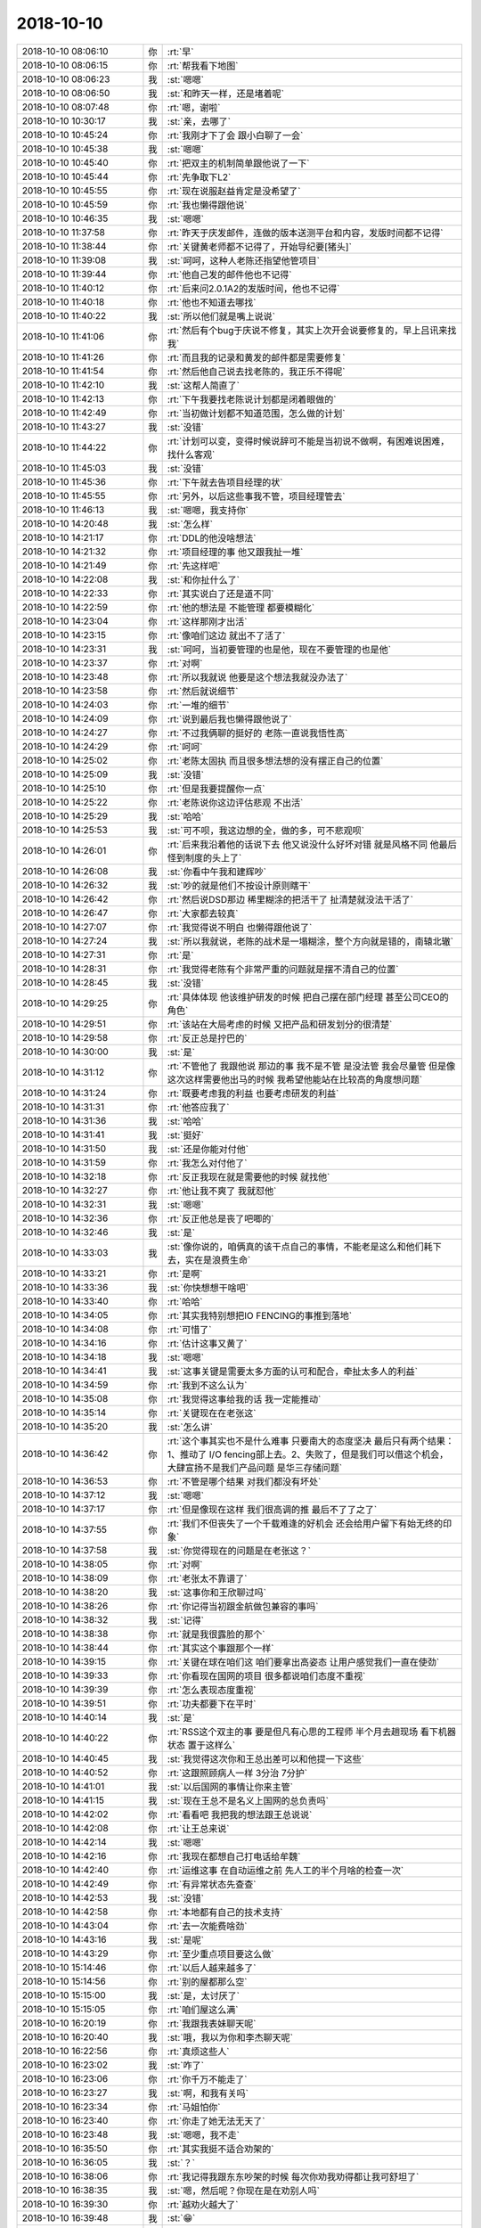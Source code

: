 2018-10-10
-------------

.. list-table::
   :widths: 25, 1, 60

   * - 2018-10-10 08:06:10
     - 你
     - :rt:`早`
   * - 2018-10-10 08:06:15
     - 你
     - :rt:`帮我看下地图`
   * - 2018-10-10 08:06:23
     - 我
     - :st:`嗯嗯`
   * - 2018-10-10 08:06:50
     - 我
     - :st:`和昨天一样，还是堵着呢`
   * - 2018-10-10 08:07:48
     - 你
     - :rt:`嗯，谢啦`
   * - 2018-10-10 10:30:17
     - 我
     - :st:`亲，去哪了`
   * - 2018-10-10 10:45:24
     - 你
     - :rt:`我刚才下了会 跟小白聊了一会`
   * - 2018-10-10 10:45:38
     - 我
     - :st:`嗯嗯`
   * - 2018-10-10 10:45:40
     - 你
     - :rt:`把双主的机制简单跟他说了一下`
   * - 2018-10-10 10:45:44
     - 你
     - :rt:`先争取下L2`
   * - 2018-10-10 10:45:55
     - 你
     - :rt:`现在说服赵益肯定是没希望了`
   * - 2018-10-10 10:45:59
     - 你
     - :rt:`我也懒得跟他说`
   * - 2018-10-10 10:46:35
     - 我
     - :st:`嗯嗯`
   * - 2018-10-10 11:37:58
     - 你
     - :rt:`昨天于庆发邮件，连做的版本送测平台和内容，发版时间都不记得`
   * - 2018-10-10 11:38:44
     - 你
     - :rt:`关键黄老师都不记得了，开始导纪要[猪头]`
   * - 2018-10-10 11:39:08
     - 我
     - :st:`呵呵，这种人老陈还指望他管项目`
   * - 2018-10-10 11:39:44
     - 你
     - :rt:`他自己发的邮件他也不记得`
   * - 2018-10-10 11:40:12
     - 你
     - :rt:`后来问2.0.1A2的发版时间，他也不记得`
   * - 2018-10-10 11:40:18
     - 你
     - :rt:`他也不知道去哪找`
   * - 2018-10-10 11:40:22
     - 我
     - :st:`所以他们就是嘴上说说`
   * - 2018-10-10 11:41:06
     - 你
     - :rt:`然后有个bug于庆说不修复，其实上次开会说要修复的，早上吕讯来找我`
   * - 2018-10-10 11:41:26
     - 你
     - :rt:`而且我的记录和黄发的邮件都是需要修复`
   * - 2018-10-10 11:41:54
     - 你
     - :rt:`然后他自己说去找老陈的，我正乐不得呢`
   * - 2018-10-10 11:42:10
     - 我
     - :st:`这帮人简直了`
   * - 2018-10-10 11:42:13
     - 你
     - :rt:`下午我要找老陈说计划都是闭着眼做的`
   * - 2018-10-10 11:42:49
     - 你
     - :rt:`当初做计划都不知道范围，怎么做的计划`
   * - 2018-10-10 11:43:27
     - 我
     - :st:`没错`
   * - 2018-10-10 11:44:22
     - 你
     - :rt:`计划可以变，变得时候说辞可不能是当初说不做啊，有困难说困难，找什么客观`
   * - 2018-10-10 11:45:03
     - 我
     - :st:`没错`
   * - 2018-10-10 11:45:36
     - 你
     - :rt:`下午就去告项目经理的状`
   * - 2018-10-10 11:45:55
     - 你
     - :rt:`另外，以后这些事我不管，项目经理管去`
   * - 2018-10-10 11:46:13
     - 我
     - :st:`嗯嗯，我支持你`
   * - 2018-10-10 14:20:48
     - 我
     - :st:`怎么样`
   * - 2018-10-10 14:21:17
     - 你
     - :rt:`DDL的他没啥想法`
   * - 2018-10-10 14:21:32
     - 你
     - :rt:`项目经理的事 他又跟我扯一堆`
   * - 2018-10-10 14:21:49
     - 你
     - :rt:`先这样吧`
   * - 2018-10-10 14:22:08
     - 我
     - :st:`和你扯什么了`
   * - 2018-10-10 14:22:33
     - 你
     - :rt:`其实说白了还是道不同`
   * - 2018-10-10 14:22:59
     - 你
     - :rt:`他的想法是 不能管理 都要模糊化`
   * - 2018-10-10 14:23:04
     - 你
     - :rt:`这样那刚才出活`
   * - 2018-10-10 14:23:15
     - 你
     - :rt:`像咱们这边 就出不了活了`
   * - 2018-10-10 14:23:31
     - 我
     - :st:`呵呵，当初要管理的也是他，现在不要管理的也是他`
   * - 2018-10-10 14:23:37
     - 你
     - :rt:`对啊`
   * - 2018-10-10 14:23:48
     - 你
     - :rt:`所以我就说 他要是这个想法我就没办法了`
   * - 2018-10-10 14:23:58
     - 你
     - :rt:`然后就说细节`
   * - 2018-10-10 14:24:03
     - 你
     - :rt:`一堆的细节`
   * - 2018-10-10 14:24:09
     - 你
     - :rt:`说到最后我也懒得跟他说了`
   * - 2018-10-10 14:24:27
     - 你
     - :rt:`不过我俩聊的挺好的 老陈一直说我悟性高`
   * - 2018-10-10 14:24:29
     - 你
     - :rt:`呵呵`
   * - 2018-10-10 14:25:02
     - 你
     - :rt:`老陈太固执 而且很多想法想的没有摆正自己的位置`
   * - 2018-10-10 14:25:09
     - 我
     - :st:`没错`
   * - 2018-10-10 14:25:10
     - 你
     - :rt:`但是我要提醒你一点`
   * - 2018-10-10 14:25:22
     - 你
     - :rt:`老陈说你这边评估悲观 不出活`
   * - 2018-10-10 14:25:29
     - 我
     - :st:`哈哈`
   * - 2018-10-10 14:25:53
     - 我
     - :st:`可不呗，我这边想的全，做的多，可不悲观呗`
   * - 2018-10-10 14:26:01
     - 你
     - :rt:`后来我沿着他的话说下去 他又说没什么好坏对错 就是风格不同 他最后怪到制度的头上了`
   * - 2018-10-10 14:26:08
     - 我
     - :st:`你看中午我和建辉吵`
   * - 2018-10-10 14:26:32
     - 我
     - :st:`吵的就是他们不按设计原则瞎干`
   * - 2018-10-10 14:26:42
     - 你
     - :rt:`然后说DSD那边 稀里糊涂的把活干了 扯清楚就没法干活了`
   * - 2018-10-10 14:26:47
     - 你
     - :rt:`大家都去较真`
   * - 2018-10-10 14:27:07
     - 你
     - :rt:`我觉得说不明白 也懒得跟他说了`
   * - 2018-10-10 14:27:24
     - 我
     - :st:`所以我就说，老陈的战术是一塌糊涂，整个方向就是错的，南辕北辙`
   * - 2018-10-10 14:27:31
     - 你
     - :rt:`是`
   * - 2018-10-10 14:28:31
     - 你
     - :rt:`我觉得老陈有个非常严重的问题就是摆不清自己的位置`
   * - 2018-10-10 14:28:45
     - 我
     - :st:`没错`
   * - 2018-10-10 14:29:25
     - 你
     - :rt:`具体体现 他该维护研发的时候 把自己摆在部门经理 甚至公司CEO的角色`
   * - 2018-10-10 14:29:51
     - 你
     - :rt:`该站在大局考虑的时候 又把产品和研发划分的很清楚`
   * - 2018-10-10 14:29:58
     - 你
     - :rt:`反正总是拧巴的`
   * - 2018-10-10 14:30:00
     - 我
     - :st:`是`
   * - 2018-10-10 14:31:12
     - 你
     - :rt:`不管他了 我跟他说 那边的事 我不是不管 是没法管 我会尽量管 但是像这次这样需要他出马的时候 我希望他能站在比较高的角度想问题`
   * - 2018-10-10 14:31:24
     - 你
     - :rt:`既要考虑我的利益 也要考虑研发的利益`
   * - 2018-10-10 14:31:31
     - 你
     - :rt:`他答应我了`
   * - 2018-10-10 14:31:36
     - 我
     - :st:`哈哈`
   * - 2018-10-10 14:31:41
     - 我
     - :st:`挺好`
   * - 2018-10-10 14:31:50
     - 我
     - :st:`还是你能对付他`
   * - 2018-10-10 14:31:59
     - 你
     - :rt:`我怎么对付他了`
   * - 2018-10-10 14:32:18
     - 你
     - :rt:`反正我现在就是需要他的时候 就找他`
   * - 2018-10-10 14:32:27
     - 你
     - :rt:`他让我不爽了 我就怼他`
   * - 2018-10-10 14:32:31
     - 我
     - :st:`嗯嗯`
   * - 2018-10-10 14:32:36
     - 你
     - :rt:`反正他总是丧了吧唧的`
   * - 2018-10-10 14:32:46
     - 我
     - :st:`是`
   * - 2018-10-10 14:33:03
     - 我
     - :st:`像你说的，咱俩真的该干点自己的事情，不能老是这么和他们耗下去，实在是浪费生命`
   * - 2018-10-10 14:33:21
     - 你
     - :rt:`是啊`
   * - 2018-10-10 14:33:36
     - 我
     - :st:`你快想想干啥吧`
   * - 2018-10-10 14:33:40
     - 你
     - :rt:`哈哈`
   * - 2018-10-10 14:34:05
     - 你
     - :rt:`其实我特别想把IO FENCING的事推到落地`
   * - 2018-10-10 14:34:08
     - 你
     - :rt:`可惜了`
   * - 2018-10-10 14:34:16
     - 你
     - :rt:`估计这事又黄了`
   * - 2018-10-10 14:34:18
     - 我
     - :st:`嗯嗯`
   * - 2018-10-10 14:34:41
     - 我
     - :st:`这事关键是需要太多方面的认可和配合，牵扯太多人的利益`
   * - 2018-10-10 14:34:59
     - 你
     - :rt:`我到不这么认为`
   * - 2018-10-10 14:35:08
     - 你
     - :rt:`我觉得这事给我的话 我一定能推动`
   * - 2018-10-10 14:35:14
     - 你
     - :rt:`关键现在在老张这`
   * - 2018-10-10 14:35:20
     - 我
     - :st:`怎么讲`
   * - 2018-10-10 14:36:42
     - 你
     - :rt:`这个事其实也不是什么难事 只要南大的态度坚决 最后只有两个结果：1、推动了 I/O fencing部上去。2、失败了，但是我们可以借这个机会，大肆宣扬不是我们产品问题 是华三存储问题`
   * - 2018-10-10 14:36:53
     - 你
     - :rt:`不管是哪个结果 对我们都没有坏处`
   * - 2018-10-10 14:37:12
     - 我
     - :st:`嗯嗯`
   * - 2018-10-10 14:37:17
     - 你
     - :rt:`但是像现在这样 我们很高调的推 最后不了了之了`
   * - 2018-10-10 14:37:55
     - 你
     - :rt:`我们不但丧失了一个千载难逢的好机会 还会给用户留下有始无终的印象`
   * - 2018-10-10 14:37:58
     - 我
     - :st:`你觉得现在的问题是在老张这？`
   * - 2018-10-10 14:38:05
     - 你
     - :rt:`对啊`
   * - 2018-10-10 14:38:09
     - 你
     - :rt:`老张太不靠谱了`
   * - 2018-10-10 14:38:20
     - 我
     - :st:`这事你和王欣聊过吗`
   * - 2018-10-10 14:38:26
     - 你
     - :rt:`你记得当初跟金航做包兼容的事吗`
   * - 2018-10-10 14:38:32
     - 我
     - :st:`记得`
   * - 2018-10-10 14:38:38
     - 你
     - :rt:`就是我很露脸的那个`
   * - 2018-10-10 14:38:44
     - 你
     - :rt:`其实这个事跟那个一样`
   * - 2018-10-10 14:39:15
     - 你
     - :rt:`关键在球在咱们这 咱们要拿出高姿态 让用户感觉我们一直在使劲`
   * - 2018-10-10 14:39:33
     - 你
     - :rt:`你看现在国网的项目 很多都说咱们态度不重视`
   * - 2018-10-10 14:39:39
     - 你
     - :rt:`怎么表现态度重视`
   * - 2018-10-10 14:39:51
     - 你
     - :rt:`功夫都要下在平时`
   * - 2018-10-10 14:40:14
     - 我
     - :st:`是`
   * - 2018-10-10 14:40:22
     - 你
     - :rt:`RSS这个双主的事 要是但凡有心思的工程师 半个月去趟现场 看下机器状态 置于这样么`
   * - 2018-10-10 14:40:45
     - 我
     - :st:`我觉得这次你和王总出差可以和他提一下这些`
   * - 2018-10-10 14:40:52
     - 你
     - :rt:`这跟照顾病人一样 3分治 7分护`
   * - 2018-10-10 14:41:01
     - 我
     - :st:`以后国网的事情让你来主管`
   * - 2018-10-10 14:41:15
     - 我
     - :st:`现在王总不是名义上国网的总负责吗`
   * - 2018-10-10 14:42:02
     - 你
     - :rt:`看看吧 我把我的想法跟王总说说`
   * - 2018-10-10 14:42:08
     - 你
     - :rt:`让王总来说`
   * - 2018-10-10 14:42:14
     - 我
     - :st:`嗯嗯`
   * - 2018-10-10 14:42:16
     - 你
     - :rt:`我现在都想自己打电话给牟魏`
   * - 2018-10-10 14:42:40
     - 你
     - :rt:`运维这事 在自动运维之前 先人工的半个月啥的检查一次`
   * - 2018-10-10 14:42:49
     - 你
     - :rt:`有异常状态先查查`
   * - 2018-10-10 14:42:53
     - 我
     - :st:`没错`
   * - 2018-10-10 14:42:58
     - 你
     - :rt:`本地都有自己的技术支持`
   * - 2018-10-10 14:43:04
     - 你
     - :rt:`去一次能费啥劲`
   * - 2018-10-10 14:43:16
     - 我
     - :st:`是呢`
   * - 2018-10-10 14:43:29
     - 你
     - :rt:`至少重点项目要这么做`
   * - 2018-10-10 15:14:46
     - 你
     - :rt:`以后人越来越多了`
   * - 2018-10-10 15:14:56
     - 你
     - :rt:`别的屋都那么空`
   * - 2018-10-10 15:15:00
     - 我
     - :st:`是，太讨厌了`
   * - 2018-10-10 15:15:05
     - 你
     - :rt:`咱们屋这么满`
   * - 2018-10-10 16:20:19
     - 你
     - :rt:`我跟我表妹聊天呢`
   * - 2018-10-10 16:20:40
     - 我
     - :st:`哦，我以为你和李杰聊天呢`
   * - 2018-10-10 16:22:56
     - 你
     - :rt:`真烦这些人`
   * - 2018-10-10 16:23:02
     - 我
     - :st:`咋了`
   * - 2018-10-10 16:23:06
     - 你
     - :rt:`你千万不能走了`
   * - 2018-10-10 16:23:27
     - 我
     - :st:`啊，和我有关吗`
   * - 2018-10-10 16:23:34
     - 你
     - :rt:`马姐怕你`
   * - 2018-10-10 16:23:40
     - 你
     - :rt:`你走了她无法无天了`
   * - 2018-10-10 16:23:48
     - 我
     - :st:`嗯嗯，我不走`
   * - 2018-10-10 16:35:50
     - 你
     - :rt:`其实我挺不适合劝架的`
   * - 2018-10-10 16:36:05
     - 我
     - :st:`？`
   * - 2018-10-10 16:38:06
     - 你
     - :rt:`我记得我跟东东吵架的时候 每次你劝我劝得都让我可舒坦了`
   * - 2018-10-10 16:38:35
     - 我
     - :st:`嗯，然后呢？你现在是在劝别人吗`
   * - 2018-10-10 16:39:30
     - 你
     - :rt:`越劝火越大了`
   * - 2018-10-10 16:39:48
     - 我
     - :st:`😁`
   * - 2018-10-10 16:40:01
     - 我
     - :st:`没事，也许把火发出来就好了`
   * - 2018-10-10 16:40:25
     - 你
     - :rt:`是`
   * - 2018-10-10 16:40:30
     - 你
     - :rt:`我顺着他说说`
   * - 2018-10-10 16:40:34
     - 我
     - :st:`嗯嗯`
   * - 2018-10-10 16:40:35
     - 你
     - :rt:`没准发出来就好了`
   * - 2018-10-10 16:40:45
     - 我
     - :st:`是的`
   * - 2018-10-10 18:26:39
     - 你
     - :rt:`你还没夸我衣服好看呢`
   * - 2018-10-10 18:27:07
     - 我
     - :st:`哈哈，你每天的衣服都好看`
   * - 2018-10-10 18:27:21
     - 你
     - :rt:`那明天穿个破烂来`
   * - 2018-10-10 18:27:42
     - 我
     - :st:`穿你身上一样漂亮`
   * - 2018-10-10 18:27:44
     - 你
     - :rt:`刚才老陈主动过来找我问问题了 嘻嘻`
   * - 2018-10-10 18:27:56
     - 我
     - :st:`问啥问题`
   * - 2018-10-10 18:28:03
     - 你
     - :rt:`然后我把版本计划打开给他解释 他说我这个东西做得好`
   * - 2018-10-10 18:28:14
     - 你
     - :rt:`以后都看我这个`
   * - 2018-10-10 18:28:16
     - 你
     - :rt:`哈哈`
   * - 2018-10-10 18:28:19
     - 你
     - :rt:`可逗了`
   * - 2018-10-10 18:28:26
     - 我
     - :st:`那当然啦，也不看是谁做的`
   * - 2018-10-10 18:28:31
     - 你
     - :rt:`就是很普通的`
   * - 2018-10-10 18:28:40
     - 你
     - :rt:`PPT上有两个版本 他不知道是啥`
   * - 2018-10-10 18:28:41
     - 我
     - :st:`能和别人的一样吗`
   * - 2018-10-10 18:28:42
     - 你
     - :rt:`问我`
   * - 2018-10-10 18:28:47
     - 你
     - :rt:`我就给他解释了`
   * - 2018-10-10 18:29:07
     - 你
     - :rt:`然后又问我ZC项目 当初是我们和谁胜出了`
   * - 2018-10-10 18:29:10
     - 你
     - :rt:`我说博阳`
   * - 2018-10-10 18:29:18
     - 你
     - :rt:`又问了一些小细节`
   * - 2018-10-10 18:29:21
     - 我
     - :st:`嗯嗯`
   * - 2018-10-10 18:29:33
     - 你
     - :rt:`然后我问他：回答的满意吗？`
   * - 2018-10-10 18:29:37
     - 你
     - :rt:`他说：满意。`
   * - 2018-10-10 18:29:39
     - 你
     - :rt:`哈哈`
   * - 2018-10-10 18:29:44
     - 我
     - :st:`哈哈`
   * - 2018-10-10 18:29:52
     - 你
     - :rt:`让我把版本计划那个excel发给他`
   * - 2018-10-10 18:30:13
     - 你
     - :rt:`我准备回家了哦`
   * - 2018-10-10 18:30:15
     - 我
     - :st:`说实话真的没有比你能做的好了`
   * - 2018-10-10 18:30:23
     - 你
     - :rt:`真的假的`
   * - 2018-10-10 18:30:24
     - 我
     - :st:`哦，这么早呀`
   * - 2018-10-10 18:30:27
     - 我
     - :st:`真的呀`